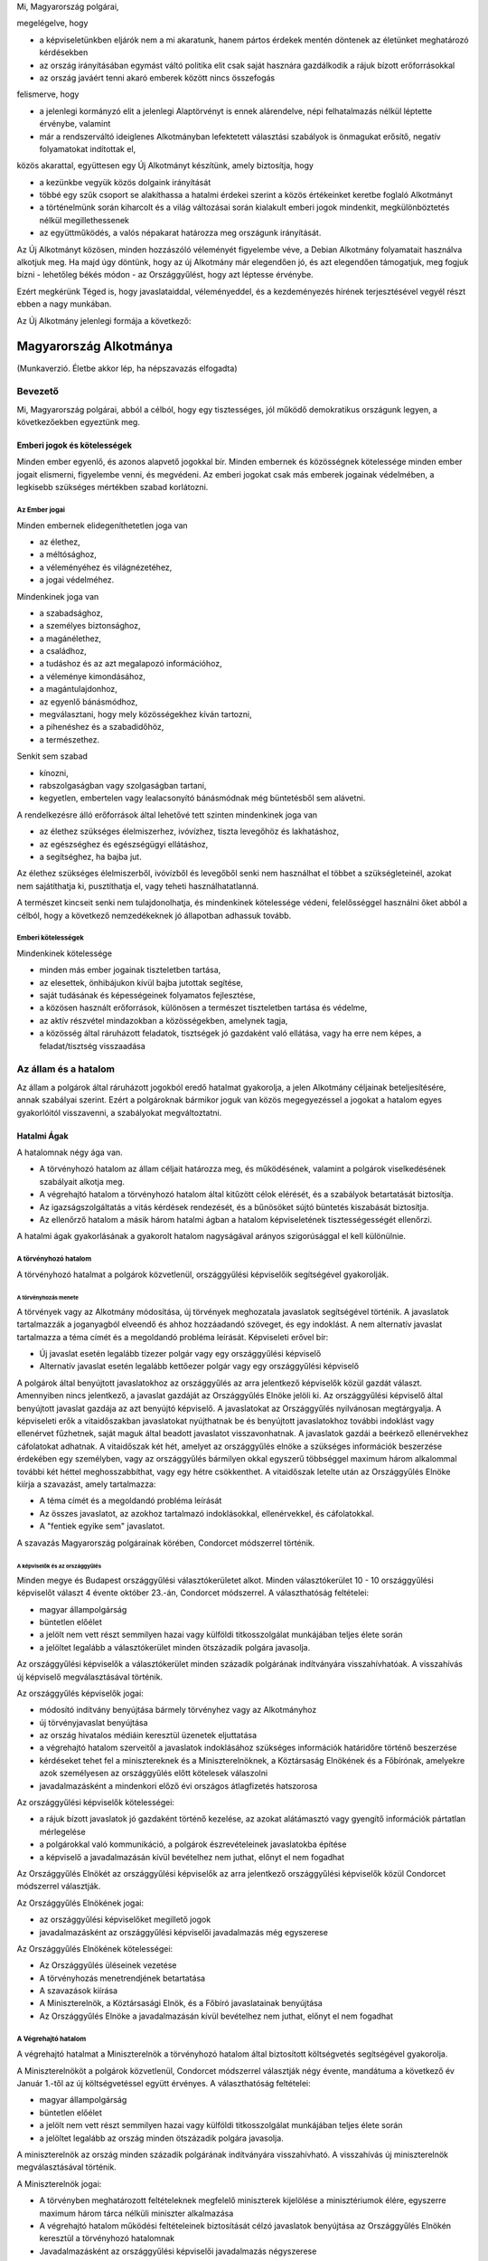 Mi, Magyarország polgárai,

megelégelve, hogy

- a képviseletünkben eljárók nem a mi akaratunk, hanem pártos
  érdekek mentén döntenek az életünket meghatározó kérdésekben
- az ország irányításában egymást váltó politika elit csak saját
  hasznára gazdálkodik a rájuk bízott erőforrásokkal
- az ország javáért tenni akaró emberek között nincs összefogás

felismerve, hogy

- a jelenlegi kormányzó elit a jelenlegi Alaptörvényt
  is ennek alárendelve, népi felhatalmazás nélkül léptette érvénybe,
  valamint
- már a rendszerváltó ideiglenes Alkotmányban lefektetett választási
  szabályok is önmagukat erősítő, negatív folyamatokat indítottak el,

közös akarattal, együttesen egy Új Alkotmányt készítünk, amely biztosítja, hogy

- a kezünkbe vegyük közös dolgaink irányítását
- többé egy szűk csoport se alakíthassa a hatalmi érdekei szerint
  a közös értékeinket keretbe foglaló Alkotmányt
- a történelmünk során kiharcolt és a világ változásai során kialakult
  emberi jogok mindenkit, megkülönböztetés nélkül megillethessenek
- az együttműködés, a valós népakarat határozza meg országunk irányítását.
 
Az Új Alkotmányt közösen, minden hozzászóló véleményét figyelembe véve, a
Debian Alkotmány folyamatait használva alkotjuk meg.
Ha majd úgy döntünk, hogy az új Alkotmány már elegendően jó, és azt elegendően támogatjuk,
meg fogjuk bízni - lehetőleg békés módon - az Országgyűlést, hogy azt léptesse érvénybe.
 
Ezért megkérünk Téged is, hogy javaslataiddal, véleményeddel, és a kezdeményezés
hírének terjesztésével vegyél részt ebben a nagy munkában.

Az Új Alkotmány jelenlegi formája a következő:

=======================
Magyarország Alkotmánya
=======================

(Munkaverzió. Életbe akkor lép, ha népszavazás elfogadta)

--------
Bevezető
--------

Mi, Magyarország polgárai, abból a célból, hogy egy tisztességes, jól működő
demokratikus országunk legyen, a következőekben egyeztünk meg.  

Emberi jogok és kötelességek
============================

Minden ember egyenlő, és azonos alapvető jogokkal bír.  Minden embernek és
közösségnek kötelessége minden ember jogait elismerni, figyelembe venni, és
megvédeni.  Az emberi jogokat csak más emberek jogainak védelmében, a legkisebb
szükséges mértékben szabad korlátozni.

Az Ember jogai
--------------

Minden embernek elidegeníthetetlen joga van

- az élethez,
- a méltósághoz,
- a véleményéhez és világnézetéhez,
- a jogai védelméhez.

Mindenkinek joga van

- a szabadsághoz,
- a személyes biztonsághoz,
- a magánélethez, 
- a családhoz,
- a tudáshoz és az azt megalapozó információhoz,
- a véleménye kimondásához,
- a magántulajdonhoz,
- az egyenlő bánásmódhoz,
- megválasztani, hogy mely közösségekhez kíván tartozni,
- a pihenéshez és a szabadidőhöz,
- a természethez.

Senkit sem szabad

- kínozni,
- rabszolgaságban vagy szolgaságban tartani,
- kegyetlen, embertelen vagy lealacsonyító bánásmódnak még büntetésből sem
  alávetni.

A rendelkezésre álló erőforrások által lehetővé tett szinten mindenkinek joga
van

- az élethez szükséges élelmiszerhez, ivóvízhez, tiszta levegőhöz és lakhatáshoz,
- az egészséghez és egészségügyi ellátáshoz,
- a segítséghez, ha bajba jut.

Az élethez szükséges élelmiszerből, ivóvízből és levegőből senki nem használhat
el többet a szükségleteinél, azokat nem sajátíthatja ki, pusztíthatja el, vagy
teheti használhatatlanná.

A természet kincseit senki nem tulajdonolhatja, és mindenkinek kötelessége
védeni, felelősséggel használni őket abból a célból, hogy a következő
nemzedékeknek jó állapotban adhassuk tovább.

Emberi kötelességek
-------------------

Mindenkinek kötelessége

- minden más ember jogainak tiszteletben tartása,
- az elesettek, önhibájukon kívül bajba jutottak segítése,
- saját tudásának és képességeinek folyamatos fejlesztése,
- a közösen használt erőforrások, különösen a természet tiszteletben tartása és
  védelme,
- az aktív részvétel mindazokban a közösségekben, amelynek tagja,
- a közösség által ráruházott feladatok, tisztségek jó gazdaként való ellátása,
  vagy ha erre nem képes, a feladat/tisztség visszaadása

---------------------
Az állam és a hatalom
---------------------

Az állam a polgárok által ráruházott jogokból eredő hatalmat gyakorolja, a jelen
Alkotmány céljainak beteljesítésére, annak szabályai szerint.  Ezért a
polgároknak bármikor joguk van közös megegyezéssel a jogokat a hatalom egyes
gyakorlóitól visszavenni, a szabályokat megváltoztatni.

Hatalmi Ágak
============

A hatalomnak négy ága van.

- A törvényhozó hatalom az állam céljait határozza meg, és működésének, valamint
  a polgárok viselkedésének szabályait alkotja meg.
- A végrehajtó hatalom a törvényhozó hatalom által kitűzött célok elérését, és a
  szabályok betartatását biztosítja.
- Az igazságszolgáltatás a vitás kérdések rendezését, és a bűnösöket sújtó
  büntetés kiszabását biztosítja.
- Az ellenőrző hatalom a másik három hatalmi ágban a hatalom képviseletének
  tisztességességét ellenőrzi.

A hatalmi ágak gyakorlásának a gyakorolt hatalom nagyságával arányos
szigorúsággal el kell különülnie.

A törvényhozó hatalom
---------------------

A törvényhozó hatalmat a polgárok közvetlenül, országgyűlési képviselőik
segítségével gyakorolják.

A törvényhozás menete
`````````````````````

A törvények vagy az Alkotmány módosítása, új törvények meghozatala javaslatok
segítségével történik. A javaslatok tartalmazzák a joganyagból elveendő és
ahhoz hozzáadandó szöveget, és egy indoklást. A nem alternatív javaslat
tartalmazza a téma címét és a megoldandó probléma leírását. Képviseleti erővel
bír:

- Új javaslat esetén legalább tízezer polgár vagy egy országgyűlési képviselő
- Alternatív javaslat esetén legalább kettőezer polgár vagy egy országgyűlési
  képviselő

A polgárok által benyújtott javaslatokhoz az országgyűlés az arra jelentkező
képviselők közül gazdát választ. Amennyiben nincs jelentkező, a javaslat
gazdáját az Országgyűlés Elnöke jelöli ki. Az országgyűlési képviselő által
benyújtott javaslat gazdája az azt benyújtó képviselő. A javaslatokat az
Országgyűlés nyilvánosan megtárgyalja. A képviseleti erők a vitaidőszakban
javaslatokat nyújthatnak be és benyújtott javaslatokhoz további indoklást vagy
ellenérvet fűzhetnek, saját maguk által beadott javaslatot visszavonhatnak. A
javaslatok gazdái a beérkező ellenérvekhez cáfolatokat adhatnak. A vitaidőszak
két hét, amelyet az országgyűlés elnöke a szükséges információk beszerzése
érdekében egy személyben, vagy az országgyűlés bármilyen okkal egyszerű
többséggel maximum három alkalommal további két héttel meghosszabbíthat, vagy
egy hétre csökkenthet. A vitaidőszak letelte után az Országgyűlés Elnöke kiírja
a szavazást, amely tartalmazza:

- A téma címét és a megoldandó probléma leírását
- Az összes javaslatot, az azokhoz tartalmazó indoklásokkal, ellenérvekkel, és
  cáfolatokkal.
- A "fentiek egyike sem" javaslatot.

A szavazás Magyarország polgárainak körében, Condorcet módszerrel történik.

A képviselők és az országgyűlés
'''''''''''''''''''''''''''''''

Minden megye és Budapest országgyűlési választókerületet alkot. Minden
választókerület 10 - 10 országgyűlési képviselőt választ 4 évente október
23.-án, Condorcet módszerrel. A választhatóság feltételei:

- magyar állampolgárság
- büntetlen előélet
- a jelölt nem vett részt semmilyen hazai vagy külföldi titkosszolgálat
  munkájában teljes élete során
- a jelöltet legalább a választókerület minden ötszázadik polgára javasolja.

Az országgyűlési képviselők a választókerület minden századik polgárának
indítványára visszahívhatóak. A visszahívás új képviselő megválasztásával
történik.

Az országgyűlés képviselők jogai:

- módosító indítvány benyújtása bármely törvényhez vagy az Alkotmányhoz
- új törvényjavaslat benyújtása
- az ország hivatalos médiáin keresztül üzenetek eljuttatása
- a végrehajtó hatalom szerveitől a javaslatok indoklásához szükséges
  információk határidőre történő beszerzése
- kérdéseket tehet fel a minisztereknek és a Miniszterelnöknek, a Köztársaság
  Elnökének és a Főbírónak, amelyekre azok személyesen az országgyűlés előtt
  kötelesek válaszolni
- javadalmazásként a mindenkori előző évi országos átlagfizetés hatszorosa

Az országgyűlési képviselők kötelességei:

- a rájuk bízott javaslatok jó gazdaként történő kezelése, az azokat alátámasztó
  vagy gyengítő információk pártatlan mérlegelése
- a polgárokkal való kommunikáció, a polgárok észrevételeinek javaslatokba
  építése
- a képviselő a javadalmazásán kívül bevételhez nem juthat, előnyt el nem
  fogadhat

Az Országgyűlés Elnökét az országgyűlési képviselők az arra jelentkező
országgyűlési képviselők közül Condorcet módszerrel választják. 

Az Országgyűlés Elnökének jogai:

- az országgyűlési képviselőket megillető jogok
- javadalmazásként az országgyűlési képviselői javadalmazás még egyszerese

Az Országgyűlés Elnökének kötelességei:

- Az Országgyűlés üléseinek vezetése
- A törvényhozás menetrendjének betartatása
- A szavazások kiírása
- A Miniszterelnök, a Köztársasági Elnök, és a Főbíró javaslatainak benyújtása
- Az Országgyűlés Elnöke a javadalmazásán kívül bevételhez nem juthat, előnyt el
  nem fogadhat

A Végrehajtó hatalom
--------------------

A végrehajtó hatalmat a Miniszterelnök a törvényhozó hatalom által biztosított
költségvetés segítségével gyakorolja.

A Miniszterelnököt a polgárok közvetlenül, Condorcet módszerrel választják négy
évente, mandátuma a következő év Január 1.-től az új költségvetéssel együtt
érvényes. A választhatóság feltételei:

- magyar állampolgárság
- büntetlen előélet
- a jelölt nem vett részt semmilyen hazai vagy külföldi titkosszolgálat
  munkájában teljes élete során
- a jelöltet legalább az ország minden ötszázadik polgára javasolja.

A miniszterelnök az ország minden századik polgárának indítványára visszahívható.
A visszahívás új miniszterelnök megválasztásával történik.

A Miniszterelnök jogai:

- A törvényben meghatározott feltételeknek megfelelő miniszterek kijelölése a
  minisztériumok élére, egyszerre maximum három tárca nélküli miniszter
  alkalmazása
- A végrehajtó hatalom működési feltételeinek biztosítását célzó javaslatok
  benyújtása az Országgyűlés Elnökén keresztül a törvényhozó hatalomnak
- Javadalmazásként az országgyűlési képviselői javadalmazás négyszerese

A Miniszterelnök kötelességei:

- A végrehajtó hatalom törvényeknek megfelelő működtetése
- A végrehajtó hatalom működési feltételeinek biztosítását, a korrupció
  megelőzését célzó javaslatok benyújtása az Országgyűlés Elnökén keresztül a
  törvényhozó hatalomnak
- A miniszterelnök a javadalmazásán kívül bevételhez nem juthat, előnyt el nem
  fogadhat

Az igazságszolgáltatás
----------------------

Az igazságszolgáltatás hatalmát a bírók gyakorolják.
Az igazságszolgáltatás vezetője a Főbíró.
Bíró az lehet, aki

- a megfelelő képesítéseket megszerezte
- magyar állampolgár
- büntetlen előéletű
- nem vett részt semmilyen hazai vagy külföldi titkosszolgálat munkájában teljes
  élete során
- a törvényhozó hatalom nem fosztotta meg a bírói jogkör gyakorlásától

A Főbírót a polgárok hat évente, a bírók közül, a bírók által javasolt négy
jelöltből közvetlenül, Condorcet módszerrel választják.

A Főbíró az ország minden századik polgárának indítványára visszahívható.
A visszahívás új Főbíró megválasztásával történik.

A Főbíró jogai:

- A bíróságok és a bírói kar munkáját, működési feltételeinek biztosítását célzó
  javaslatok benyújtása az Országgyűlés Elnökén keresztül a törvényhozó
  hatalomnak

A bírók munkájának elfogulatlanságát mérni kell. A bíróságok minden döntése,
annak indoklásával együtt közérdekű adat. A bíróknak minden esetben a törvények
alapján, azok szellemiségét figyelembe véve kell dönteniük. Amennyiben egy bíró
olyan döntést lenne kénytelen hozni a törvény betűje alapján, amely mérlegelése
alapján etikailag igazságtalan, köteles az eljárást a szükséges ideiglenes
határozatok meghozatala mellett felfüggeszteni, és jelezni a jog és etika
közötti ellentmondást a bírói karnak. A jog és etika közötti ellentmondásokat a
bírói kar nyilvánosan megtárgyalja. Amennyiben a bírói kar ellentmondást talál,
a Főbíró javaslatot nyújt be az Országgyűlés elnökén keresztül a törvényhozó
hatalomnak az ellentmondás rendezésére, amelynek része az ügyben hozandó ítélet.
A törvényhozó hatalomnak joga van a bírói kar etikai ellentmondással kapcsolatos
álláspontját felülvizsgálni, polgárokat a bírói jogkör gyakorlásától megfosztani
a törvényhozásra vonatkozó szabályok szerint.

Az ellenőrző hatalom
--------------------

Az ellenőrző hatalom szervei:

- Az Alkotmánybíróság feladata a törvényhozó hatalom ellenőrzése; a meghozott
  jogszabályok magasabb jogszabályoknak való megfelelőségének ellenőrzése, a
  nemzetközi szerződésekben vállalt emberi és állampolgári jogokat is beleértve.
- A Kormányzatfelügyelet feladata a végrehajtó hatalom ellenőrzése; az
  erőforrások cél szerinti, hatékony, korrupciót kizáró módon történő
  felhasználásának ellenőrzése
- A Bíróságfelügyelet feladata az igazságszolgáltatás ellenőrzése; a bírósági
  döntések jogszabályokkal, az etikával és egymással való konzisztenciájának
  ellenőrzése, az összeférhetetlenségek kizárása, az átláthatóság biztosítása

Az ellenőrző hatalom vezetője a Köztársaság Elnöke

A Köztársaság Elnökét a polgárok közvetlenül, Condorcet módszerrel választják
négy évente. A választhatóság feltételei:

- magyar állampolgárság
- büntetlen előélet
- a jelölt nem vett részt semmilyen hazai vagy külföldi titkosszolgálat
  munkájában teljes élete során
- a jelöltet legalább az ország minden ötszázadik polgára javasolja.

A Köztársasági Elnök az ország minden századik polgárának indítványára
visszahívható. A visszahívás új Köztársasági Elnök megválasztásával történik.

A Köztársasági Elnök jogai:

- A törvényhozó hatalom által hozott törvények kihirdetése, maximum egy
  alkalommal megfontolásra való visszaküldése, vagy alkotmánybírósági kontrollra
  való küldése.
- Az Alkotmánybíróság által megsemmisített jogszabályok megsemmisítésének
  kihirdetése
- Az ellenőrző hatalom szervei által készített javaslatok benyújtása a
  törvényhozó hatalomnak az Országgyűlés Elnökén keresztül

A Köztársasági Elnök kötelességei

- Az Országgyűlés előtt évente valamint szükség szerint beszámolni az ellenőrző
  hatalom munkájáról, az elvégzett ellenőrzésekről
- A szükséges javaslatok elkészíttetése az ellenőrző hatalom szervei által
